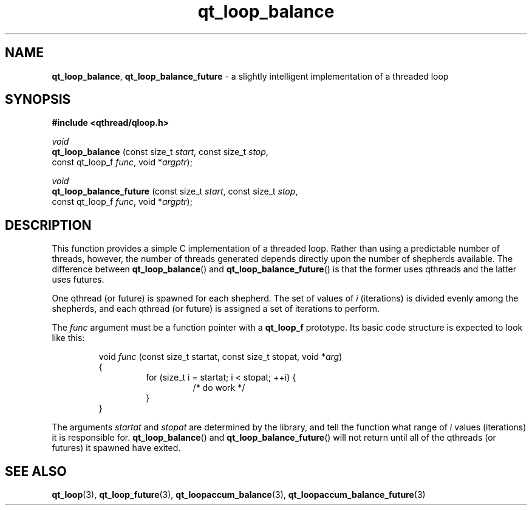 .TH qt_loop_balance 3 "APRIL 2011" libqthread "libqthread"
.SH NAME
.BR qt_loop_balance ,
.B qt_loop_balance_future
\- a slightly intelligent implementation of a threaded loop
.SH SYNOPSIS
.B #include <qthread/qloop.h>

.I void
.br
.B qt_loop_balance
.RI "(const size_t " start ", const size_t " stop ,
.ti +17
.RI "const qt_loop_f " func ", void *" argptr );
.PP
.I void
.br
.B qt_loop_balance_future
.RI "(const size_t " start ", const size_t " stop ,
.ti +24
.RI "const qt_loop_f " func ", void *" argptr );
.SH DESCRIPTION
This function provides a simple C implementation of a threaded loop. Rather than using a predictable number of threads, however, the number of threads generated depends directly upon the number of shepherds available. The difference between
.BR qt_loop_balance ()
and
.BR qt_loop_balance_future ()
is that the former uses qthreads and the latter uses futures.
.PP
One qthread (or future) is spawned for each shepherd. The set of values of
.I i
(iterations) is divided evenly among the shepherds, and each qthread (or future) is assigned a set of iterations to perform.
.PP
The
.I func
argument must be a function pointer with a
.B qt_loop_f
prototype. Its basic code structure is expected to look like this:
.RS
.PP
void
.I func
(const size_t startat, const size_t stopat, void 
.RI * arg )
.br
{
.RS
for (size_t i = startat; i < stopat; ++i) {
.RS
/* do work */
.RE
}
.RE
}
.RE
.PP
The arguments
.I startat
and
.I stopat
are determined by the library, and tell the function what range of
.I i
values (iterations) it is responsible for.
.BR qt_loop_balance ()
and
.BR qt_loop_balance_future ()
will not return until all of the qthreads (or futures) it spawned have exited.
.SH SEE ALSO
.BR qt_loop (3),
.BR qt_loop_future (3),
.BR qt_loopaccum_balance (3),
.BR qt_loopaccum_balance_future (3)
